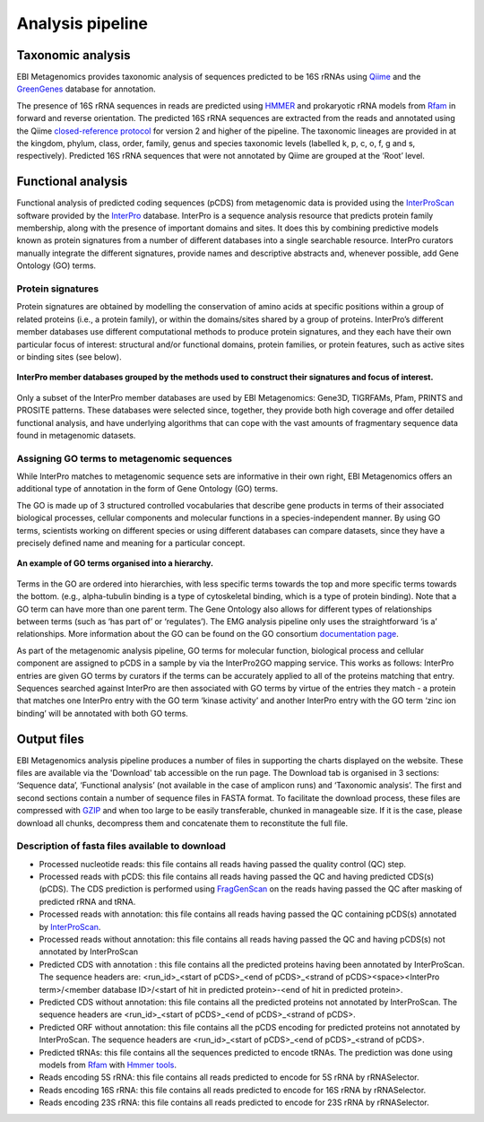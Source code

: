 Analysis pipeline
=================

------------------
Taxonomic analysis
------------------
EBI Metagenomics provides taxonomic analysis of sequences predicted to be 16S rRNAs using `Qiime <http://qiime.org/>`_ and the `GreenGenes <http://greengenes.lbl.gov/cgi-bin/nph-index.cgi>`_ database for annotation.

The presence of 16S rRNA sequences in reads are predicted using `HMMER <http://www.hmmer.org>`_ and prokaryotic rRNA models from `Rfam <http://rfam.xfam.org>`_ in forward and reverse orientation. The predicted 16S rRNA sequences are extracted from the reads and annotated using the Qiime `closed-reference protocol <http://qiime.org/tutorials/otu_picking.html>`_ for version 2 and higher of the pipeline. The taxonomic lineages are provided in at the kingdom, phylum, class, order, family, genus and species taxonomic levels (labelled k, p, c, o, f, g and s, respectively). Predicted 16S rRNA sequences that were not annotated by Qiime are grouped at the ‘Root’ level.

-------------------
Functional analysis
-------------------
Functional analysis of predicted coding sequences (pCDS) from metagenomic data is provided using the `InterProScan <https://www.ebi.ac.uk/interpro/interproscan.html>`_ software provided by the `InterPro <https://www.ebi.ac.uk/interpro/>`_ database. InterPro is a sequence analysis resource that predicts protein family membership, along with the presence of important domains and sites. It does this by combining predictive models known as protein signatures from a number of different databases into a single searchable resource. InterPro curators manually integrate the different signatures, provide names and descriptive abstracts and, whenever possible, add Gene Ontology (GO) terms.

Protein signatures
^^^^^^^^^^^^^^^^^^
Protein signatures are obtained by modelling the conservation of amino acids at specific positions within a group of related proteins (i.e., a protein family), or within the domains/sites shared by a group of proteins. InterPro’s different member databases use different computational methods to produce protein signatures, and they each have their own particular focus of interest: structural and/or functional domains, protein families, or protein features, such as active sites or binding sites (see below).

.. figure:: images/interpro.png
   :scale: 50 %
   :align: center

   **InterPro member databases grouped by the methods used to construct their signatures and focus of interest.**

Only a subset of the InterPro member databases are used by EBI Metagenomics: Gene3D, TIGRFAMs, Pfam, PRINTS and PROSITE patterns. These databases were selected since, together, they provide both high coverage and offer detailed functional analysis, and have underlying algorithms that can cope with the vast amounts of fragmentary sequence data found in metagenomic datasets. 


Assigning GO terms to metagenomic sequences
^^^^^^^^^^^^^^^^^^^^^^^^^^^^^^^^^^^^^^^^^^^
While InterPro matches to metagenomic sequence sets are informative in their own right, EBI Metagenomics offers an additional type of annotation in the form of Gene Ontology (GO) terms.

The GO is made up of 3 structured controlled vocabularies that describe gene products in terms of their associated biological processes, cellular components and molecular functions in a species-independent manner. By using GO terms, scientists working on different species or using different databases can compare datasets, since they have a precisely defined name and meaning for a particular concept.

.. figure:: images/go_hier.png
   :align: center

   **An example of GO terms organised into a hierarchy.**

Terms in the GO are ordered into hierarchies, with less specific terms towards the top and more specific terms towards the bottom.  (e.g., alpha-tubulin binding is a type of cytoskeletal binding, which is a type of protein binding). Note that a GO term can have more than one parent term. The Gene Ontology also allows for different types of relationships between terms (such as ‘has part of’ or ‘regulates’). The EMG analysis pipeline only uses the straightforward ‘is a’ relationships. More information about the GO can be found on the GO consortium `documentation page <http://www.geneontology.org/GO.doc.shtml>`_.

As part of the metagenomic analysis pipeline, GO terms for molecular function, biological process and cellular component are assigned to pCDS in a sample by via the InterPro2GO mapping service. This works as follows: InterPro entries are given GO terms by curators if the terms can be accurately applied to all of the proteins matching that entry. Sequences searched against InterPro are then associated with GO terms by virtue of the entries they match - a protein that matches one InterPro entry with the GO term ‘kinase activity’ and another InterPro entry with the GO term ‘zinc ion binding’ will be annotated with both GO terms.

------------
Output files
------------
EBI Metagenomics analysis pipeline produces a number of files in supporting the charts displayed on the website. These files are available via the 'Download' tab accessible on the run page.
The Download tab is organised in 3 sections: ‘Sequence data’, ‘Functional analysis’ (not available in the case of amplicon runs)  and ‘Taxonomic analysis’.
The first and second sections contain a number of sequence files in FASTA format. To facilitate the download process, these files are compressed with `GZIP <http://www.gzip.org/>`_ and when too large to be easily transferable, chunked in manageable size. If it is the case, please download all chunks, decompress them and concatenate them to reconstitute the full file.

Description of fasta files available to download
^^^^^^^^^^^^^^^^^^^^^^^^^^^^^^^^^^^^^^^^^^^^^^^^
- Processed nucleotide reads: this file contains all reads having passed the quality control (QC) step.
- Processed reads with pCDS: this file contains all reads having passed the QC and having predicted CDS(s) (pCDS). The CDS prediction is performed using `FragGenScan <http://omics.informatics.indiana.edu/FragGeneScan>`_ on the reads having passed the QC after masking of predicted rRNA and tRNA.
- Processed reads with annotation: this file contains all reads having passed the QC containing pCDS(s) annotated by `InterProScan <https://www.ebi.ac.uk/interpro/interproscan.html>`_.
- Processed reads without annotation: this file contains all reads having passed the QC and having pCDS(s) not annotated by InterProScan
- Predicted CDS with annotation : this file contains all the predicted proteins having been annotated by InterProScan. The sequence headers are: <run_id>_<start of pCDS>_<end of pCDS>_<strand of pCDS><space><InterPro term>/<member database ID>/<start of hit in predicted protein>-<end of hit in predicted protein>.
- Predicted CDS without annotation: this file contains all the predicted proteins not annotated by InterProScan. The sequence headers are <run_id>_<start of pCDS>_<end of pCDS>_<strand of pCDS>.
- Predicted ORF without annotation: this file contains all the pCDS encoding for predicted proteins not annotated by InterProScan. The sequence headers are <run_id>_<start of pCDS>_<end of pCDS>_<strand of pCDS>.
- Predicted tRNAs: this file contains all the sequences predicted to encode tRNAs. The prediction was done using models from `Rfam <http://rfam.xfam.org>`_ with `Hmmer tools <http://hmmer.org>`_.
- Reads encoding 5S rRNA: this file contains all reads predicted to encode for 5S rRNA by rRNASelector.
- Reads encoding 16S rRNA: this file contains all reads predicted to encode for 16S rRNA by rRNASelector.
- Reads encoding 23S rRNA: this file contains all reads predicted to encode for 23S rRNA by rRNASelector.

